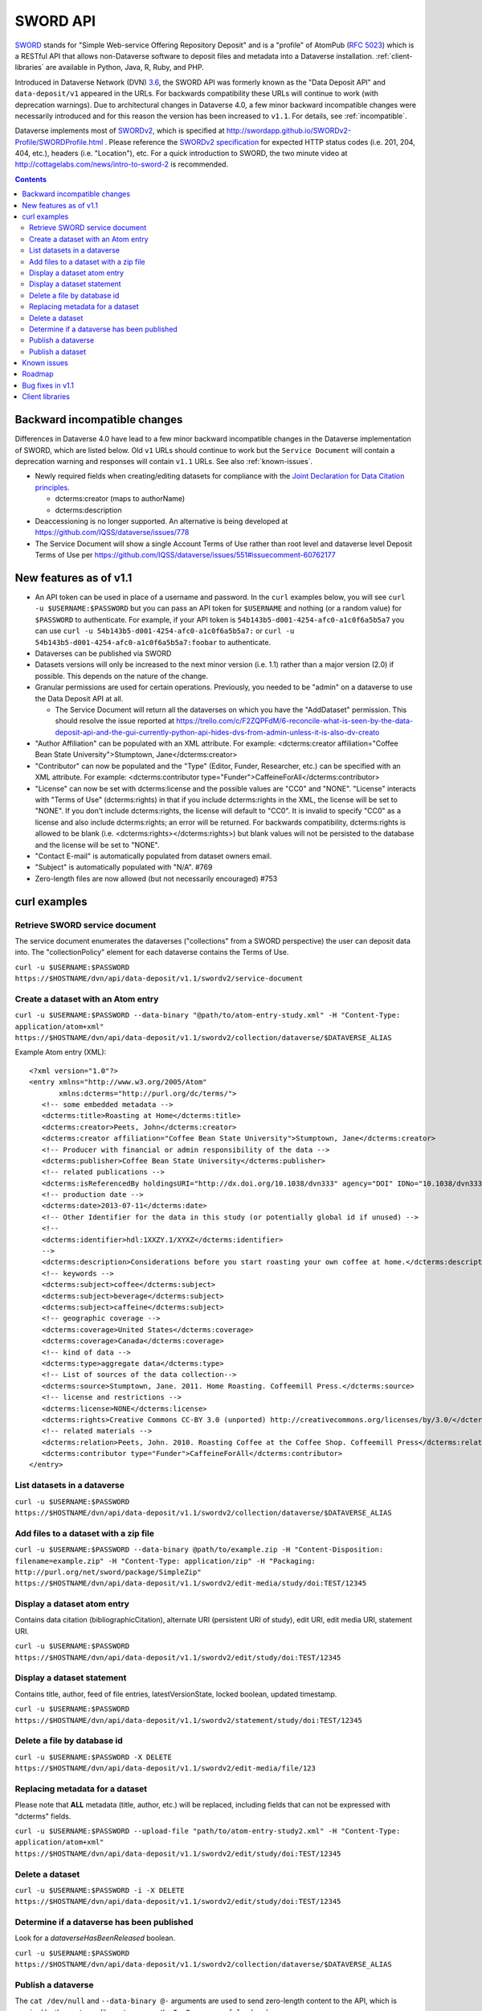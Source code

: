 SWORD API
=========

SWORD_ stands for "Simple Web-service Offering Repository Deposit" and is a "profile" of AtomPub (`RFC 5023`_) which is a RESTful API that allows non-Dataverse software to deposit files and metadata into a Dataverse installation. :ref:`client-libraries` are available in Python, Java, R, Ruby, and PHP.

Introduced in Dataverse Network (DVN) `3.6 <https://github.com/IQSS/dvn/blob/develop/doc/sphinx/source/dataverse-api-main.rst#data-deposit-api>`_, the SWORD API was formerly known as the "Data Deposit API" and ``data-deposit/v1`` appeared in the URLs. For backwards compatibility these URLs will continue to work (with deprecation warnings). Due to architectural changes in Dataverse 4.0, a few minor backward incompatible changes were necessarily introduced and for this reason the version has been increased to ``v1.1``. For details, see :ref:`incompatible`.

Dataverse implements most of SWORDv2_, which is specified at http://swordapp.github.io/SWORDv2-Profile/SWORDProfile.html . Please reference the `SWORDv2 specification`_ for expected HTTP status codes (i.e. 201, 204, 404, etc.), headers (i.e. "Location"), etc. For a quick introduction to SWORD, the two minute video at http://cottagelabs.com/news/intro-to-sword-2 is recommended.

.. _SWORD: http://en.wikipedia.org/wiki/SWORD_%28protocol%29

.. _SWORDv2: http://swordapp.org/sword-v2/sword-v2-specifications/

.. _RFC 5023: https://tools.ietf.org/html/rfc5023

.. _SWORDv2 specification: http://swordapp.github.io/SWORDv2-Profile/SWORDProfile.html

.. contents::

.. _incompatible:

Backward incompatible changes
-----------------------------

Differences in Dataverse 4.0 have lead to a few minor backward incompatible changes in the Dataverse implementation of SWORD, which are listed below. Old ``v1`` URLs should continue to work but the ``Service Document`` will contain a deprecation warning and responses will contain ``v1.1`` URLs. See also :ref:`known-issues`.

- Newly required fields when creating/editing datasets for compliance with the `Joint Declaration for Data Citation principles <http://thedata.org/blog/joint-declaration-data-citation-principles-and-dataverse>`_.

  - dcterms:creator (maps to authorName)

  - dcterms:description

- Deaccessioning is no longer supported. An alternative is being developed at https://github.com/IQSS/dataverse/issues/778

- The Service Document will show a single Account Terms of Use rather than root level and dataverse level Deposit Terms of Use per https://github.com/IQSS/dataverse/issues/551#issuecomment-60762177

New features as of v1.1
-----------------------

- An API token can be used in place of a username and password. In the ``curl`` examples below, you will see ``curl -u $USERNAME:$PASSWORD`` but you can pass an API token for ``$USERNAME`` and nothing (or a random value) for ``$PASSWORD`` to authenticate. For example, if your API token is ``54b143b5-d001-4254-afc0-a1c0f6a5b5a7`` you can use ``curl -u 54b143b5-d001-4254-afc0-a1c0f6a5b5a7:`` or ``curl -u 54b143b5-d001-4254-afc0-a1c0f6a5b5a7:foobar`` to authenticate.

- Dataverses can be published via SWORD

- Datasets versions will only be increased to the next minor version (i.e. 1.1) rather than a major version (2.0) if possible. This depends on the nature of the change.

- Granular permissions are used for certain operations. Previously, you needed to be "admin" on a dataverse to use the Data Deposit API at all.

  - The Service Document will return all the dataverses on which you have the "AddDataset" permission. This should resolve the issue reported at https://trello.com/c/F2ZQPFdM/6-reconcile-what-is-seen-by-the-data-deposit-api-and-the-gui-currently-python-api-hides-dvs-from-admin-unless-it-is-also-dv-creato 

- "Author Affiliation" can be populated with an XML attribute. For example: <dcterms:creator affiliation="Coffee Bean State University">Stumptown, Jane</dcterms:creator>

- "Contributor" can now be populated and the "Type" (Editor, Funder, Researcher, etc.) can be specified with an XML attribute. For example: <dcterms:contributor type="Funder">CaffeineForAll</dcterms:contributor>

- "License" can now be set with dcterms:license and the possible values are "CC0" and "NONE". "License" interacts with "Terms of Use" (dcterms:rights) in that if you include dcterms:rights in the XML, the license will be set to "NONE". If you don't include dcterms:rights, the license will default to "CC0". It is invalid to specify "CC0" as a license and also include dcterms:rights; an error will be returned. For backwards compatibility, dcterms:rights is allowed to be blank (i.e. <dcterms:rights></dcterms:rights>) but blank values will not be persisted to the database and the license will be set to "NONE".

- "Contact E-mail" is automatically populated from dataset owners email.

- "Subject" is automatically populated with "N/A". #769 

- Zero-length files are now allowed (but not necessarily encouraged) #753


curl examples
-------------

Retrieve SWORD service document
~~~~~~~~~~~~~~~~~~~~~~~~~~~~~~~

The service document enumerates the dataverses ("collections" from a SWORD perspective) the user can deposit data into. The "collectionPolicy" element for each dataverse contains the Terms of Use.

``curl -u $USERNAME:$PASSWORD https://$HOSTNAME/dvn/api/data-deposit/v1.1/swordv2/service-document``

Create a dataset with an Atom entry
~~~~~~~~~~~~~~~~~~~~~~~~~~~~~~~~~~~

``curl -u $USERNAME:$PASSWORD --data-binary "@path/to/atom-entry-study.xml" -H "Content-Type: application/atom+xml" https://$HOSTNAME/dvn/api/data-deposit/v1.1/swordv2/collection/dataverse/$DATAVERSE_ALIAS``

Example Atom entry (XML)::

    <?xml version="1.0"?>
    <entry xmlns="http://www.w3.org/2005/Atom"
           xmlns:dcterms="http://purl.org/dc/terms/">
       <!-- some embedded metadata -->
       <dcterms:title>Roasting at Home</dcterms:title>
       <dcterms:creator>Peets, John</dcterms:creator>
       <dcterms:creator affiliation="Coffee Bean State University">Stumptown, Jane</dcterms:creator>
       <!-- Producer with financial or admin responsibility of the data -->
       <dcterms:publisher>Coffee Bean State University</dcterms:publisher>
       <!-- related publications -->
       <dcterms:isReferencedBy holdingsURI="http://dx.doi.org/10.1038/dvn333" agency="DOI" IDNo="10.1038/dvn333">Peets, J., &amp; Stumptown, J. (2013). Roasting at Home. New England Journal of Coffee, 3(1), 22-34.</dcterms:isReferencedBy>
       <!-- production date -->
       <dcterms:date>2013-07-11</dcterms:date>
       <!-- Other Identifier for the data in this study (or potentially global id if unused) -->
       <!--
       <dcterms:identifier>hdl:1XXZY.1/XYXZ</dcterms:identifier>
       -->
       <dcterms:description>Considerations before you start roasting your own coffee at home.</dcterms:description>
       <!-- keywords -->
       <dcterms:subject>coffee</dcterms:subject>
       <dcterms:subject>beverage</dcterms:subject>
       <dcterms:subject>caffeine</dcterms:subject>
       <!-- geographic coverage -->
       <dcterms:coverage>United States</dcterms:coverage>
       <dcterms:coverage>Canada</dcterms:coverage>
       <!-- kind of data -->
       <dcterms:type>aggregate data</dcterms:type>
       <!-- List of sources of the data collection-->
       <dcterms:source>Stumptown, Jane. 2011. Home Roasting. Coffeemill Press.</dcterms:source>
       <!-- license and restrictions -->
       <dcterms:license>NONE</dcterms:license>
       <dcterms:rights>Creative Commons CC-BY 3.0 (unported) http://creativecommons.org/licenses/by/3.0/</dcterms:rights>
       <!-- related materials -->
       <dcterms:relation>Peets, John. 2010. Roasting Coffee at the Coffee Shop. Coffeemill Press</dcterms:relation>
       <dcterms:contributor type="Funder">CaffeineForAll</dcterms:contributor>
    </entry>

List datasets in a dataverse
~~~~~~~~~~~~~~~~~~~~~~~~~~~~

``curl -u $USERNAME:$PASSWORD https://$HOSTNAME/dvn/api/data-deposit/v1.1/swordv2/collection/dataverse/$DATAVERSE_ALIAS``

Add files to a dataset with a zip file
~~~~~~~~~~~~~~~~~~~~~~~~~~~~~~~~~~~~~~

``curl -u $USERNAME:$PASSWORD --data-binary @path/to/example.zip -H "Content-Disposition: filename=example.zip" -H "Content-Type: application/zip" -H "Packaging: http://purl.org/net/sword/package/SimpleZip" https://$HOSTNAME/dvn/api/data-deposit/v1.1/swordv2/edit-media/study/doi:TEST/12345``

Display a dataset atom entry
~~~~~~~~~~~~~~~~~~~~~~~~~~~~

Contains data citation (bibliographicCitation), alternate URI (persistent URI of study), edit URI, edit media URI, statement URI.

``curl -u $USERNAME:$PASSWORD https://$HOSTNAME/dvn/api/data-deposit/v1.1/swordv2/edit/study/doi:TEST/12345``

Display a dataset statement
~~~~~~~~~~~~~~~~~~~~~~~~~~~

Contains title, author, feed of file entries, latestVersionState, locked boolean, updated timestamp.

``curl -u $USERNAME:$PASSWORD https://$HOSTNAME/dvn/api/data-deposit/v1.1/swordv2/statement/study/doi:TEST/12345``

Delete a file by database id
~~~~~~~~~~~~~~~~~~~~~~~~~~~~

``curl -u $USERNAME:$PASSWORD -X DELETE https://$HOSTNAME/dvn/api/data-deposit/v1.1/swordv2/edit-media/file/123``

Replacing metadata for a dataset
~~~~~~~~~~~~~~~~~~~~~~~~~~~~~~~~

Please note that **ALL** metadata (title, author, etc.) will be replaced, including fields that can not be expressed with "dcterms" fields.

``curl -u $USERNAME:$PASSWORD --upload-file "path/to/atom-entry-study2.xml" -H "Content-Type: application/atom+xml" https://$HOSTNAME/dvn/api/data-deposit/v1.1/swordv2/edit/study/doi:TEST/12345``

Delete a dataset
~~~~~~~~~~~~~~~~

``curl -u $USERNAME:$PASSWORD -i -X DELETE https://$HOSTNAME/dvn/api/data-deposit/v1.1/swordv2/edit/study/doi:TEST/12345``

Determine if a dataverse has been published
~~~~~~~~~~~~~~~~~~~~~~~~~~~~~~~~~~~~~~~~~~~

Look for a `dataverseHasBeenReleased` boolean.

``curl -u $USERNAME:$PASSWORD https://$HOSTNAME/dvn/api/data-deposit/v1.1/swordv2/collection/dataverse/$DATAVERSE_ALIAS``

Publish a dataverse
~~~~~~~~~~~~~~~~~~~

The ``cat /dev/null`` and ``--data-binary @-`` arguments are used to send zero-length content to the API, which is required by the upstream library to process the ``In-Progress: false`` header.

``cat /dev/null | curl -u $USERNAME:$PASSWORD -X POST -H "In-Progress: false" --data-binary @- https://$HOSTNAME/dvn/api/data-deposit/v1.1/swordv2/edit/dataverse/$DATAVERSE_ALIAS``

Publish a dataset
~~~~~~~~~~~~~~~~~

The ``cat /dev/null`` and ``--data-binary @-`` arguments are used to send zero-length content to the API, which is required by the upstream library to process the ``In-Progress: false`` header.

``cat /dev/null | curl -u $USERNAME:$PASSWORD -X POST -H "In-Progress: false" --data-binary @- https://$HOSTNAME/dvn/api/data-deposit/v1.1/swordv2/edit/study/doi:TEST/12345``

.. _known-issues:

Known issues
------------

Most of these known issues are expected to be fixed before the release of Dataverse 4.0:

- Permission checking is more strict than necessary. Inheritance of permissions is not honored ( https://github.com/IQSS/dataverse/issues/784#issuecomment-60151937 ) and many SWORD operations still require the equivalent of "admin" ( https://github.com/IQSS/dataverse/issues/1070 ).

- The ``Service Document`` does not yet contain a real ``collectionPolicy``/Terms of Use: https://github.com/IQSS/dataverse/issues/551

- dcterms:rights needs to be mapped "restrictions" or some other Dataverse field for SWORD: https://github.com/IQSS/dataverse/issues/805

- File categories are no longer created from zip files: https://github.com/IQSS/dataverse/issues/303

- DOIs are not real: https://github.com/IQSS/dataverse/issues/757

- Mismatch between id and identifier for datasets in dvobject table: https://github.com/IQSS/dataverse/issues/758

- Should see all the fields filled in for a dataset regardless of what the parent dataverse specifies: https://github.com/IQSS/dataverse/issues/756

- Inefficiency in constructing the ``Service Document``: https://github.com/IQSS/dataverse/issues/784

- Inefficiency in constructing the list of datasets: https://github.com/IQSS/dataverse/issues/784

- SWORD does not reflect the hierarchy of dataverses in a tree structure: https://github.com/IQSS/dataverse/issues/235#issuecomment-60132514

Roadmap
-------

These are features we'd like to add in the future:

- Implement SWORD 2.0 Profile 6.4: https://github.com/IQSS/dataverse/issues/183

- Support deaccessioning via API: https://github.com/IQSS/dataverse/issues/778

- Like the GUI, auto-populate "Depositor" and "Deposit Date": https://github.com/IQSS/dataverse/issues/457

- Populate "Subject" from parent dataverse rather than always using "Other": https://github.com/IQSS/dataverse/issues/769

- Let file metadata (i.e. description) be specified during zip upload: https://github.com/IQSS/dataverse/issues/723

- SWORD: Display of actual dcterms xml element for equivalent of required field not found: https://github.com/IQSS/dataverse/issues/1019

Bug fixes in v1.1
-----------------

- Fix Abdera ArrayIndexOutOfBoundsException with non-existent atom-entry-study.xml in SWORD jar (upstream ideally) https://github.com/IQSS/dataverse/issues/893 

- Sword API: Can't create study when hidden characters are introduced in atom.xml https://github.com/IQSS/dataverse/issues/894

.. _client-libraries:

Client libraries
----------------

- Python: https://github.com/swordapp/python-client-sword2
- Java: https://github.com/swordapp/JavaClient2.0
- R: https://github.com/ropensci/dvn
- Ruby: https://github.com/swordapp/sword2ruby
- PHP: https://github.com/swordapp/swordappv2-php-library

